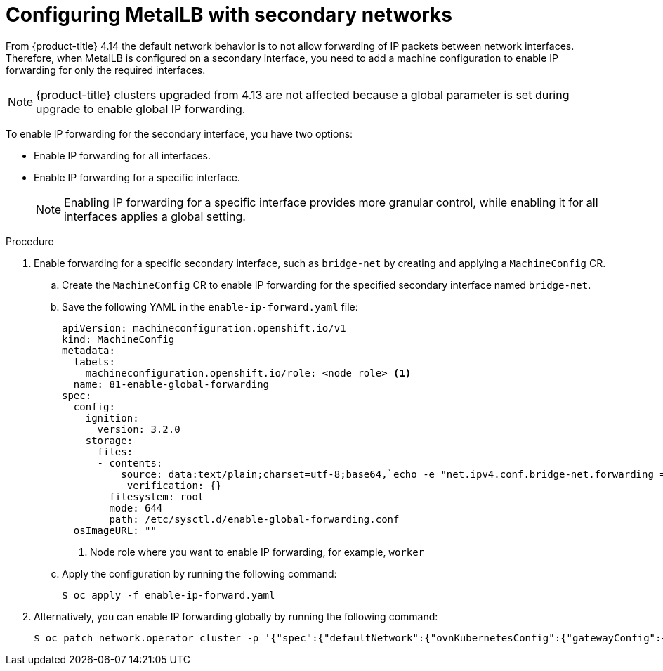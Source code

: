 :_mod-docs-content-type: PROCEDURE
[id="nw-metallb-configure-secondary-interface_{context}"]
= Configuring MetalLB with secondary networks

From {product-title} 4.14 the default network behavior is to not allow forwarding of IP packets between network interfaces. Therefore, when MetalLB is configured on a secondary interface, you need to add a machine configuration to enable IP forwarding for only the required interfaces. 
[NOTE]
====
{product-title} clusters upgraded from 4.13 are not affected because a global parameter is set during upgrade to enable global IP forwarding. 
====

To enable IP forwarding for the secondary interface, you have two options: 

* Enable IP forwarding for all interfaces.
* Enable IP forwarding for a specific interface. 
+
[NOTE]
====
Enabling IP forwarding for a specific interface provides more granular control, while enabling it for all interfaces applies a global setting.
====

.Procedure

. Enable forwarding for a specific secondary interface, such as `bridge-net` by creating and applying a `MachineConfig` CR. 

.. Create the `MachineConfig` CR to enable IP forwarding for the specified secondary interface named `bridge-net`.

.. Save the following YAML in the `enable-ip-forward.yaml` file:
+
[source,yaml]
----
apiVersion: machineconfiguration.openshift.io/v1
kind: MachineConfig
metadata:
  labels:
    machineconfiguration.openshift.io/role: <node_role> <1>
  name: 81-enable-global-forwarding
spec:
  config:
    ignition:
      version: 3.2.0
    storage:
      files:
      - contents:
          source: data:text/plain;charset=utf-8;base64,`echo -e "net.ipv4.conf.bridge-net.forwarding = 1\nnet.ipv6.conf.bridge-net.forwarding = 1\nnet.ipv4.conf.bridge-net.rp_filter = 0\nnet.ipv6.conf.bridge-net.rp_filter = 0" | base64 -w0`
           verification: {}
        filesystem: root
        mode: 644
        path: /etc/sysctl.d/enable-global-forwarding.conf
  osImageURL: ""
----
+
<1> Node role where you want to enable IP forwarding, for example, `worker`

.. Apply the configuration by running the following command:
+
[source,terminal]
----
$ oc apply -f enable-ip-forward.yaml
----

. Alternatively, you can enable IP forwarding globally by running the following command:
+
[source,terminal]
----
$ oc patch network.operator cluster -p '{"spec":{"defaultNetwork":{"ovnKubernetesConfig":{"gatewayConfig":{"ipForwarding": "Global"}}}}}' --type=merge
----